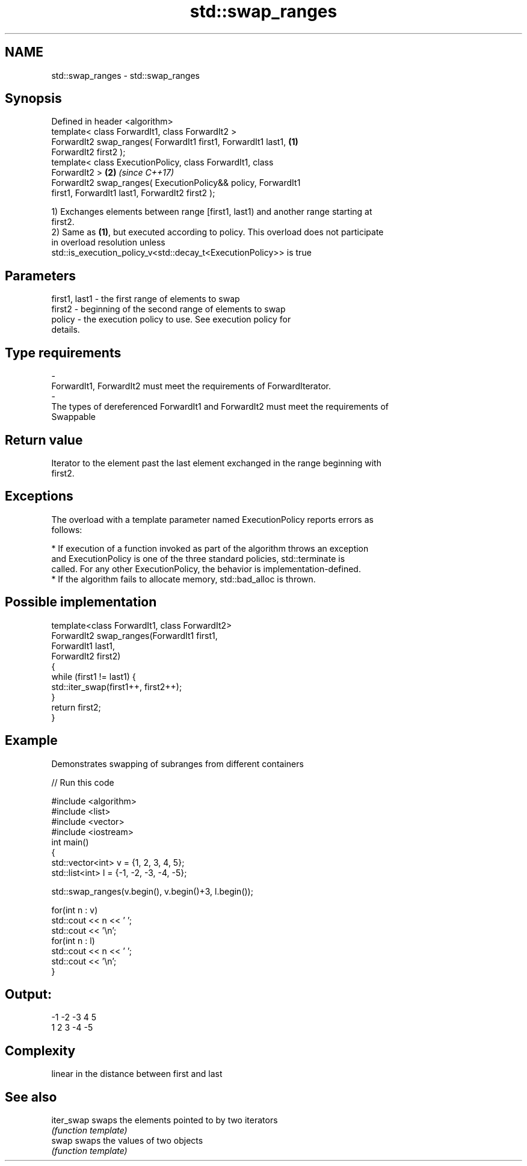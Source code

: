 .TH std::swap_ranges 3 "2018.03.28" "http://cppreference.com" "C++ Standard Libary"
.SH NAME
std::swap_ranges \- std::swap_ranges

.SH Synopsis
   Defined in header <algorithm>
   template< class ForwardIt1, class ForwardIt2 >
   ForwardIt2 swap_ranges( ForwardIt1 first1, ForwardIt1 last1,       \fB(1)\fP
   ForwardIt2 first2 );
   template< class ExecutionPolicy, class ForwardIt1, class
   ForwardIt2 >                                                       \fB(2)\fP \fI(since C++17)\fP
   ForwardIt2 swap_ranges( ExecutionPolicy&& policy, ForwardIt1
   first1, ForwardIt1 last1, ForwardIt2 first2 );

   1) Exchanges elements between range [first1, last1) and another range starting at
   first2.
   2) Same as \fB(1)\fP, but executed according to policy. This overload does not participate
   in overload resolution unless
   std::is_execution_policy_v<std::decay_t<ExecutionPolicy>> is true

.SH Parameters

   first1, last1      -     the first range of elements to swap
   first2             -     beginning of the second range of elements to swap
   policy             -     the execution policy to use. See execution policy for
                            details.
.SH Type requirements
   -
   ForwardIt1, ForwardIt2 must meet the requirements of ForwardIterator.
   -
   The types of dereferenced ForwardIt1 and ForwardIt2 must meet the requirements of
   Swappable

.SH Return value

   Iterator to the element past the last element exchanged in the range beginning with
   first2.

.SH Exceptions

   The overload with a template parameter named ExecutionPolicy reports errors as
   follows:

     * If execution of a function invoked as part of the algorithm throws an exception
       and ExecutionPolicy is one of the three standard policies, std::terminate is
       called. For any other ExecutionPolicy, the behavior is implementation-defined.
     * If the algorithm fails to allocate memory, std::bad_alloc is thrown.

.SH Possible implementation

   template<class ForwardIt1, class ForwardIt2>
   ForwardIt2 swap_ranges(ForwardIt1 first1,
                                ForwardIt1 last1,
                                ForwardIt2 first2)
   {
       while (first1 != last1) {
           std::iter_swap(first1++, first2++);
       }
       return first2;
   }

.SH Example

   Demonstrates swapping of subranges from different containers

   
// Run this code

 #include <algorithm>
 #include <list>
 #include <vector>
 #include <iostream>
 int main()
 {
     std::vector<int> v = {1, 2, 3, 4, 5};
     std::list<int> l = {-1, -2, -3, -4, -5};
  
     std::swap_ranges(v.begin(), v.begin()+3, l.begin());
  
     for(int n : v)
        std::cout << n << ' ';
     std::cout << '\\n';
     for(int n : l)
        std::cout << n << ' ';
     std::cout << '\\n';
 }

.SH Output:

 -1 -2 -3 4 5
 1 2 3 -4 -5

.SH Complexity

   linear in the distance between first and last

.SH See also

   iter_swap swaps the elements pointed to by two iterators
             \fI(function template)\fP 
   swap      swaps the values of two objects
             \fI(function template)\fP 
